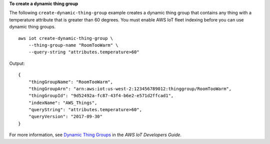 **To create a dynamic thing group**

The following ``create-dynamic-thing-group`` example creates a dynamic thing group that contains any thing with a temperature attribute that is greater than 60 degrees. You must enable AWS IoT fleet indexing before you can use dynamic thing groups. ::

    aws iot create-dynamic-thing-group \
        --thing-group-name "RoomTooWarm" \
        --query-string "attributes.temperature>60"

Output::

    {
        "thingGroupName": "RoomTooWarm",
        "thingGroupArn": "arn:aws:iot:us-west-2:123456789012:thinggroup/RoomTooWarm",
        "thingGroupId": "9d52492a-fc87-43f4-b6e2-e571d2ffcad1",
        "indexName": "AWS_Things",
        "queryString": "attributes.temperature>60",
        "queryVersion": "2017-09-30"
    }

For more information, see `Dynamic Thing Groups <https://docs.aws.amazon.com/iot/latest/developerguide/dynamic-thing-groups.html>`__ in the *AWS IoT Developers Guide*.

